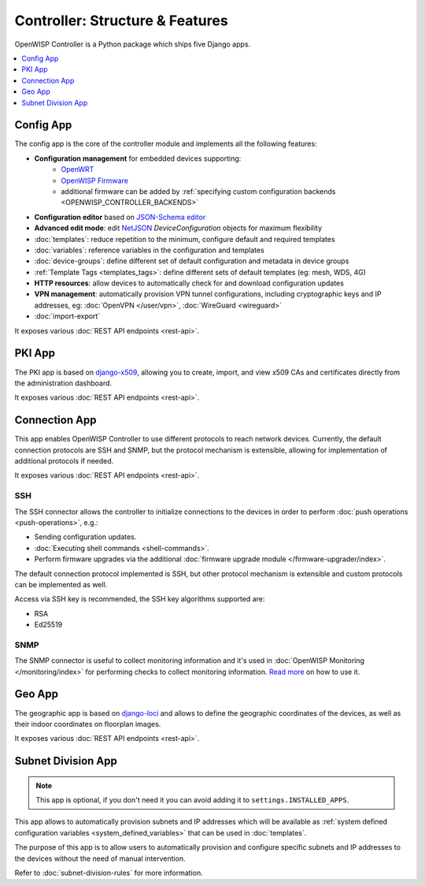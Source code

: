 Controller: Structure & Features
================================

OpenWISP Controller is a Python package which ships five Django apps.

.. contents::
    :depth: 1
    :local:

Config App
----------

The config app is the core of the controller module and implements all the following
features:

- **Configuration management** for embedded devices supporting:
      - `OpenWRT <http://openwrt.org>`_
      - `OpenWISP Firmware <https://github.com/openwisp/OpenWISP-Firmware>`_
      - additional firmware can be added by :ref:`specifying custom configuration
        backends <OPENWISP_CONTROLLER_BACKENDS>`
- **Configuration editor** based on `JSON-Schema editor
  <https://github.com/jdorn/json-editor>`_
- **Advanced edit mode**: edit `NetJSON <http://netjson.org>`_ *DeviceConfiguration*
  objects for maximum flexibility
- :doc:`templates`: reduce repetition to the minimum, configure default and required
  templates
- :doc:`variables`: reference variables in the configuration and templates
- :doc:`device-groups`: define different set of default configuration and metadata in
  device groups
- :ref:`Template Tags <templates_tags>`: define different sets of default templates (eg:
  mesh, WDS, 4G)
- **HTTP resources**: allow devices to automatically check for and download
  configuration updates
- **VPN management**: automatically provision VPN tunnel configurations, including
  cryptographic keys and IP addresses, eg: :doc:`OpenVPN </user/vpn>`, :doc:`WireGuard
  <wireguard>`
- :doc:`import-export`

It exposes various :doc:`REST API endpoints <rest-api>`.

PKI App
-------

The PKI app is based on `django-x509 <https://github.com/openwisp/django-x509>`_,
allowing you to create, import, and view x509 CAs and certificates directly from the
administration dashboard.

It exposes various :doc:`REST API endpoints <rest-api>`.

Connection App
--------------

This app enables OpenWISP Controller to use different protocols to reach network
devices. Currently, the default connection protocols are SSH and SNMP, but the protocol
mechanism is extensible, allowing for implementation of additional protocols if needed.

It exposes various :doc:`REST API endpoints <rest-api>`.

SSH
~~~

The SSH connector allows the controller to initialize connections to the devices in
order to perform :doc:`push operations <push-operations>`, e.g.:

- Sending configuration updates.
- :doc:`Executing shell commands <shell-commands>`.
- Perform firmware upgrades via the additional :doc:`firmware upgrade module
  </firmware-upgrader/index>`.

The default connection protocol implemented is SSH, but other protocol mechanism is
extensible and custom protocols can be implemented as well.

Access via SSH key is recommended, the SSH key algorithms supported are:

- RSA
- Ed25519

SNMP
~~~~

The SNMP connector is useful to collect monitoring information and it's used in
:doc:`OpenWISP Monitoring </monitoring/index>` for performing
checks to collect monitoring information. `Read more
<https://github.com/openwisp/openwisp-monitoring/pull/309#discussion_r692566202>`_ on
how to use it.

Geo App
-------

The geographic app is based on `django-loci <https://github.com/openwisp/django-loci>`_
and allows to define the geographic coordinates of the devices, as well as their indoor
coordinates on floorplan images.

It exposes various :doc:`REST API endpoints <rest-api>`.

Subnet Division App
-------------------

.. note::

    This app is optional, if you don't need it you can avoid adding it to
    ``settings.INSTALLED_APPS``.

This app allows to automatically provision subnets and IP addresses which will be
available as :ref:`system defined configuration variables <system_defined_variables>`
that can be used in :doc:`templates`.

The purpose of this app is to allow users to automatically provision and configure
specific subnets and IP addresses to the devices without the need of manual
intervention.

Refer to :doc:`subnet-division-rules` for more information.
